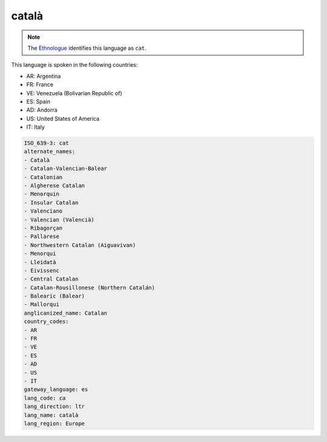 .. _ca:

català
======

.. note:: The `Ethnologue <https://www.ethnologue.com/language/cat>`_ identifies this language as ``cat``.

This language is spoken in the following countries:

* AR: Argentina
* FR: France
* VE: Venezuela (Bolivarian Republic of)
* ES: Spain
* AD: Andorra
* US: United States of America
* IT: Italy

.. code-block:: yaml

    ISO_639-3: cat
    alternate_names:
    - Català
    - Catalan-Valencian-Balear
    - Catalonian
    - Algherese Catalan
    - Menorquin
    - Insular Catalan
    - Valenciano
    - Valencian (Valencià)
    - Ribagorçan
    - Pallarese
    - Northwestern Catalan (Aiguavivan)
    - Menorqui
    - Lleidatà
    - Eivissenc
    - Central Catalan
    - Catalan-Rousillonese (Northern Catalán)
    - Balearic (Balear)
    - Mallorqui
    anglicanized_name: Catalan
    country_codes:
    - AR
    - FR
    - VE
    - ES
    - AD
    - US
    - IT
    gateway_language: es
    lang_code: ca
    lang_direction: ltr
    lang_name: català
    lang_region: Europe
    
